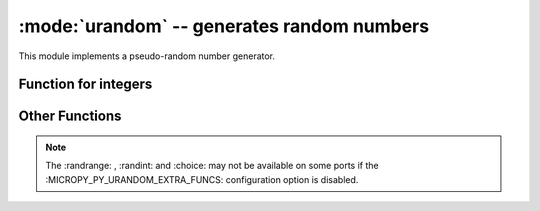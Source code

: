 :mode:`urandom` -- generates random numbers
===========================================

.. module:: urandom
   :synopsis: random numbers

This module implements a pseudo-random number generator.

Function for integers
---------------------
 
  .. method:: urandom.getrandbits(n)

    Returns an integer with *n* random bits (0<=n<=32).
    
  .. method:: urandom.randint(a, b)
    
    Returns a random integer in the range [*a*, *b*].
    
  .. method:: urandom.randrange(stop)
              urandom.randrange(start, stop)
              urandom.randrange(start, stop[, step])
    
    The first returns a random integer from the range [0, *stop*).
    The second method returns a random number from range [*start*, *stop*).
    The third one returns a random number from range [*start*, *stop*] in 
    steps of *step*. For instance, calling urandom.randrange(1, 10, 2) will 
    return odd numbers between 1 and 9 inclusive.

         
Other Functions
---------------
  
  .. method:: urandom.choice(sequence)
   
    Chooses multiple random items from a *sequence* (list  or 
    any data structure).
    
  .. method:: urandom.seed(n=None, /)
  
    Initialises the random number generator module with n. The None case only 
    works if :MICROPY_PY_URANDOM_SEED_INIT_FUNC: is defined in the port, 
    otherwise raises ValueError. When no argument (or *None*) is passed in it
    will (if supported by the port) initialise the PRNG with a true random 
    number (usually a hardware generated random number).

    
  .. method:: urandom.random()
  
    Returns a floating point number in the range [0.0, 1.0).

  .. method:: urandom.uniform(a, b)
  
    Returns a random floating point number N such that a<=N<=b for *a* <=*b* and 
    *b* <= N <= *a* for *b* < *a*.  
    
.. note:: 

   The :randrange: , :randint: and :choice: may not be available on some ports if 
   the :MICROPY_PY_URANDOM_EXTRA_FUNCS: configuration option is disabled.
   
